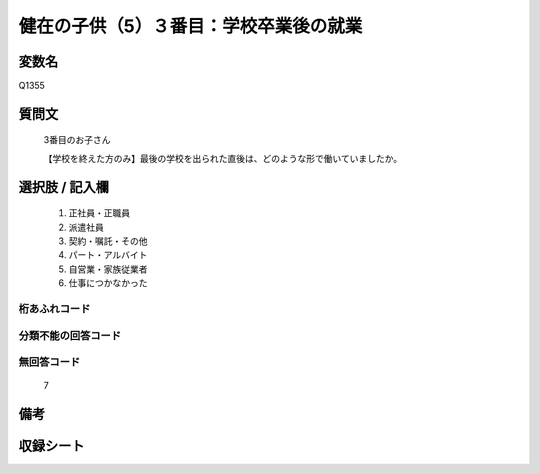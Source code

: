 .. title:: Q1355
.. rst-class:: item
====================================================================================================
健在の子供（5）３番目：学校卒業後の就業
====================================================================================================

.. rst-class:: varname
変数名
==================

Q1355

.. rst-class:: question
質問文
==================

   3番目のお子さん
   
   【学校を終えた方のみ】最後の学校を出られた直後は、どのような形で働いていましたか。



.. rst-class:: answer
選択肢 / 記入欄
======================

   1. 正社員・正職員
   2. 派遣社員
   3. 契約・嘱託・その他
   4. パート・アルバイト
   5. 自営業・家族従業者
   6. 仕事につかなかった  


.. rst-class:: overflow
桁あふれコード
-------------------------------
  


.. rst-class:: not_classified
分類不能の回答コード
-------------------------------------
  


.. rst-class:: not_available
無回答コード
-------------------------------------
  
   7

.. rst-class:: bikou
備考
==================



.. rst-class:: include_sheet
収録シート
=======================================
.. hlist::
   :columns: 3
   
   
   * p29_5
   
   


.. index:: Q1355